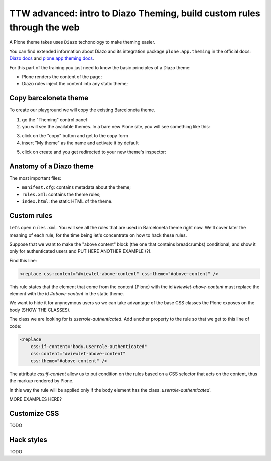 ========================================================================
TTW advanced: intro to Diazo Theming, build custom rules through the web
========================================================================

A Plone theme takes uses ``Diazo`` techonology to make theming easier.

You can find extended information about Diazo and its integration package ``plone.app.theming`` in the official docs: `Diazo docs <http://docs.diazo.org>`_
and `plone.app.theming docs <http://docs.plone.org/external/plone.app.theming/docs/index.html#what-is-a-diazo-theme>`_.

For this part of the training you just need to know the basic principles of a Diazo theme:

* Plone renders the content of the page;
* Diazo rules inject the content into any static theme;

Copy barceloneta theme
----------------------

To create our playground we will copy the existing Barceloneta theme.

1. go the "Theming" control panel
2. you will see the available themes. In a bare new Plone site, you will see something like this:

.. image:: _static/theming-bare_plone_themes_list.png
   :align: center

3. click on the "copy" button and get to the copy form
4. insert "My theme" as the name and activate it by default

.. image:: _static/theming-copy_theme_form.png
   :align: center

5. click on create and you get redirected to your new theme's inspector:

.. image:: _static/theming-just_copied_theme_inspector.png
   :align: center


Anatomy of a Diazo theme
------------------------

The most important files:

* ``manifest.cfg``: contains metadata about the theme;
* ``rules.xml``: contains the theme rules;
* ``index.html``: the static HTML of the theme.


Custom rules
------------
Let's open ``rules.xml``. You will see all the rules that are used in Barceloneta theme right now. We'll cover later the meaning of each rule, for the time being let's concentrate on how to hack these rules.

Suppose that we want to make the "above content" block (the one that contains breadcrumbs) conditional, and show it only for authenticated users and PUT HERE ANOTHER EXAMPLE (?).

Find this line:

.. code-block:: xml

    <replace css:content="#viewlet-above-content" css:theme="#above-content" />

This rule states that the element that come from the content (Plone) with the id `#viewlet-above-content` must replace the element with the id `#above-content` in the static theme.

We want to hide it for anynoymous users so we can take advantage of the base CSS classes the Plone exposes on the body (SHOW THE CLASSES).

The class we are looking for is `userrole-authenticated`. Add another property to the rule so that we get to this line of code:

.. code-block:: xml

    <replace
        css:if-content="body.userrole-authenticated"
        css:content="#viewlet-above-content"
        css:theme="#above-content" />

The attribute `css:if-content` allow us to put condition on the rules based on a CSS selector that acts on the content, thus the markup rendered by Plone.

In this way the rule will be applied only if the body element has the class `.userrole-authenticated`.

MORE EXAMPLES HERE?


Customize CSS
-------------

TODO

Hack styles
-----------

TODO
